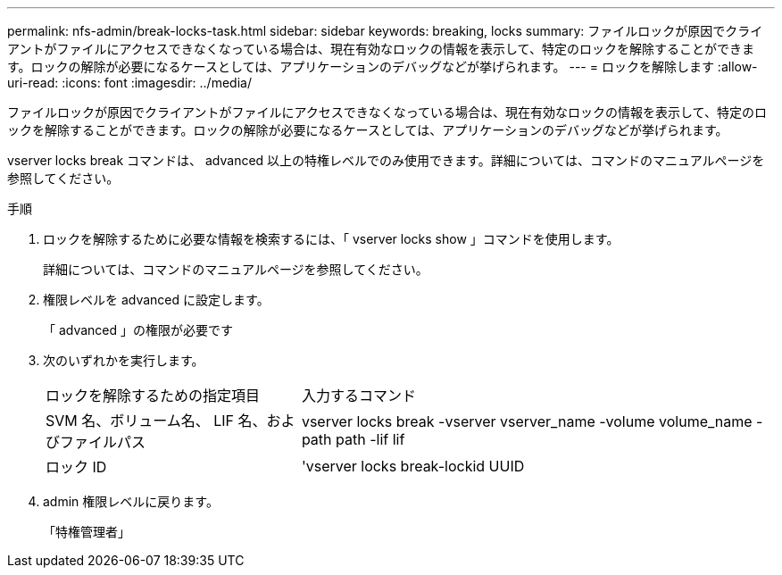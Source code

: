 ---
permalink: nfs-admin/break-locks-task.html 
sidebar: sidebar 
keywords: breaking, locks 
summary: ファイルロックが原因でクライアントがファイルにアクセスできなくなっている場合は、現在有効なロックの情報を表示して、特定のロックを解除することができます。ロックの解除が必要になるケースとしては、アプリケーションのデバッグなどが挙げられます。 
---
= ロックを解除します
:allow-uri-read: 
:icons: font
:imagesdir: ../media/


[role="lead"]
ファイルロックが原因でクライアントがファイルにアクセスできなくなっている場合は、現在有効なロックの情報を表示して、特定のロックを解除することができます。ロックの解除が必要になるケースとしては、アプリケーションのデバッグなどが挙げられます。

vserver locks break コマンドは、 advanced 以上の特権レベルでのみ使用できます。詳細については、コマンドのマニュアルページを参照してください。

.手順
. ロックを解除するために必要な情報を検索するには、「 vserver locks show 」コマンドを使用します。
+
詳細については、コマンドのマニュアルページを参照してください。

. 権限レベルを advanced に設定します。
+
「 advanced 」の権限が必要です

. 次のいずれかを実行します。
+
[cols="35,65"]
|===


| ロックを解除するための指定項目 | 入力するコマンド 


 a| 
SVM 名、ボリューム名、 LIF 名、およびファイルパス
 a| 
vserver locks break -vserver vserver_name -volume volume_name -path path -lif lif



 a| 
ロック ID
 a| 
'vserver locks break-lockid UUID

|===
. admin 権限レベルに戻ります。
+
「特権管理者」


